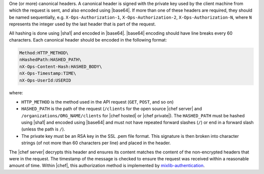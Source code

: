 .. The contents of this file are included in multiple topics.
.. This file should not be changed in a way that hinders its ability to appear in multiple documentation sets.


One (or more) canonical headers. A canonical header is signed with the private key used by the client machine from which the request is sent, and also encoded using |base64|. If more than one of these headers are required, they should be named sequentially, e.g. ``X-Ops-Authorization-1``, ``X-Ops-Authorization-2``, ``X-Ops-Authorization-N``, where ``N`` represents the integer used by the last header that is part of the request.

All hashing is done using |sha1| and encoded in |base64|. |base64| encoding should have line breaks every 60 characters.  Each canonical header should be encoded in the following format:

.. code-block:: bash

   Method:HTTP_METHOD\
   nHashedPath:HASHED_PATH\
   nX-Ops-Content-Hash:HASHED_BODY\
   nX-Ops-Timestamp:TIME\
   nX-Ops-UserId:USERID

where:

* ``HTTP_METHOD`` is the method used in the API request (``GET``, ``POST``, and so on)
* ``HASHED_PATH`` is the path of the request (``/clients`` for the open source |chef server| and ``/organizations/ORG_NAME/clients`` for |chef hosted| or |chef private|). The ``HASHED_PATH`` must be hashed using |sha1| and encoded using |base64| and must not have repeated forward slashes (``/``) or end in a forward slash (unless the path is ``/``).
* The private key must be an RSA key in the SSL .pem file format. This signature is then broken into character strings (of not more than 60 characters per line) and placed in the header.

The |chef server| decrypts this header and ensures its content matches the content of the non-encrypted headers that were in the request. The timestamp of the message is checked to ensure the request was received within a reasonable amount of time. Within |chef|, this authorization method is implemented by `mixlib-authentication <https://github.com/opscode/mixlib-authentication>`_. 
 

